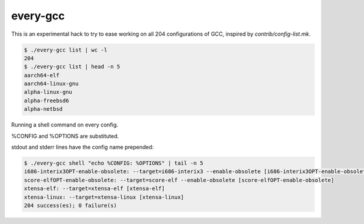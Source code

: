 every-gcc
=========
This is an experimental hack to try to ease working on all 204
configurations of GCC, inspired by `contrib/config-list.mk`.

.. code-block:: bash

  $ ./every-gcc list | wc -l
  204
  $ ./every-gcc list | head -n 5
  aarch64-elf
  aarch64-linux-gnu
  alpha-linux-gnu
  alpha-freebsd6
  alpha-netbsd

Running a shell command on every config.

%CONFIG and %OPTIONS are substituted.

stdout and stderr lines have the config name prepended:

.. code-block:: bash

  $ ./every-gcc shell "echo %CONFIG: %OPTIONS" | tail -n 5
  i686-interix3OPT-enable-obsolete: --target=i686-interix3 --enable-obsolete [i686-interix3OPT-enable-obsolete]
  score-elfOPT-enable-obsolete: --target=score-elf --enable-obsolete [score-elfOPT-enable-obsolete]
  xtensa-elf: --target=xtensa-elf [xtensa-elf]
  xtensa-linux: --target=xtensa-linux [xtensa-linux]
  204 success(es); 0 failure(s)
